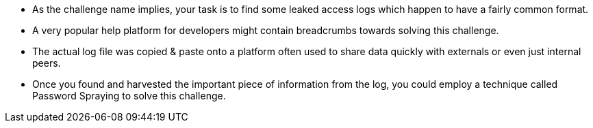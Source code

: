 * As the challenge name implies, your task is to find some leaked access logs which happen to have a fairly common format.
* A very popular help platform for developers might contain breadcrumbs towards solving this challenge.
* The actual log file was copied & paste onto a platform often used to share data quickly with externals or even just internal peers.
* Once you found and harvested the important piece of information from the log, you could employ a technique called Password Spraying to solve this challenge.

